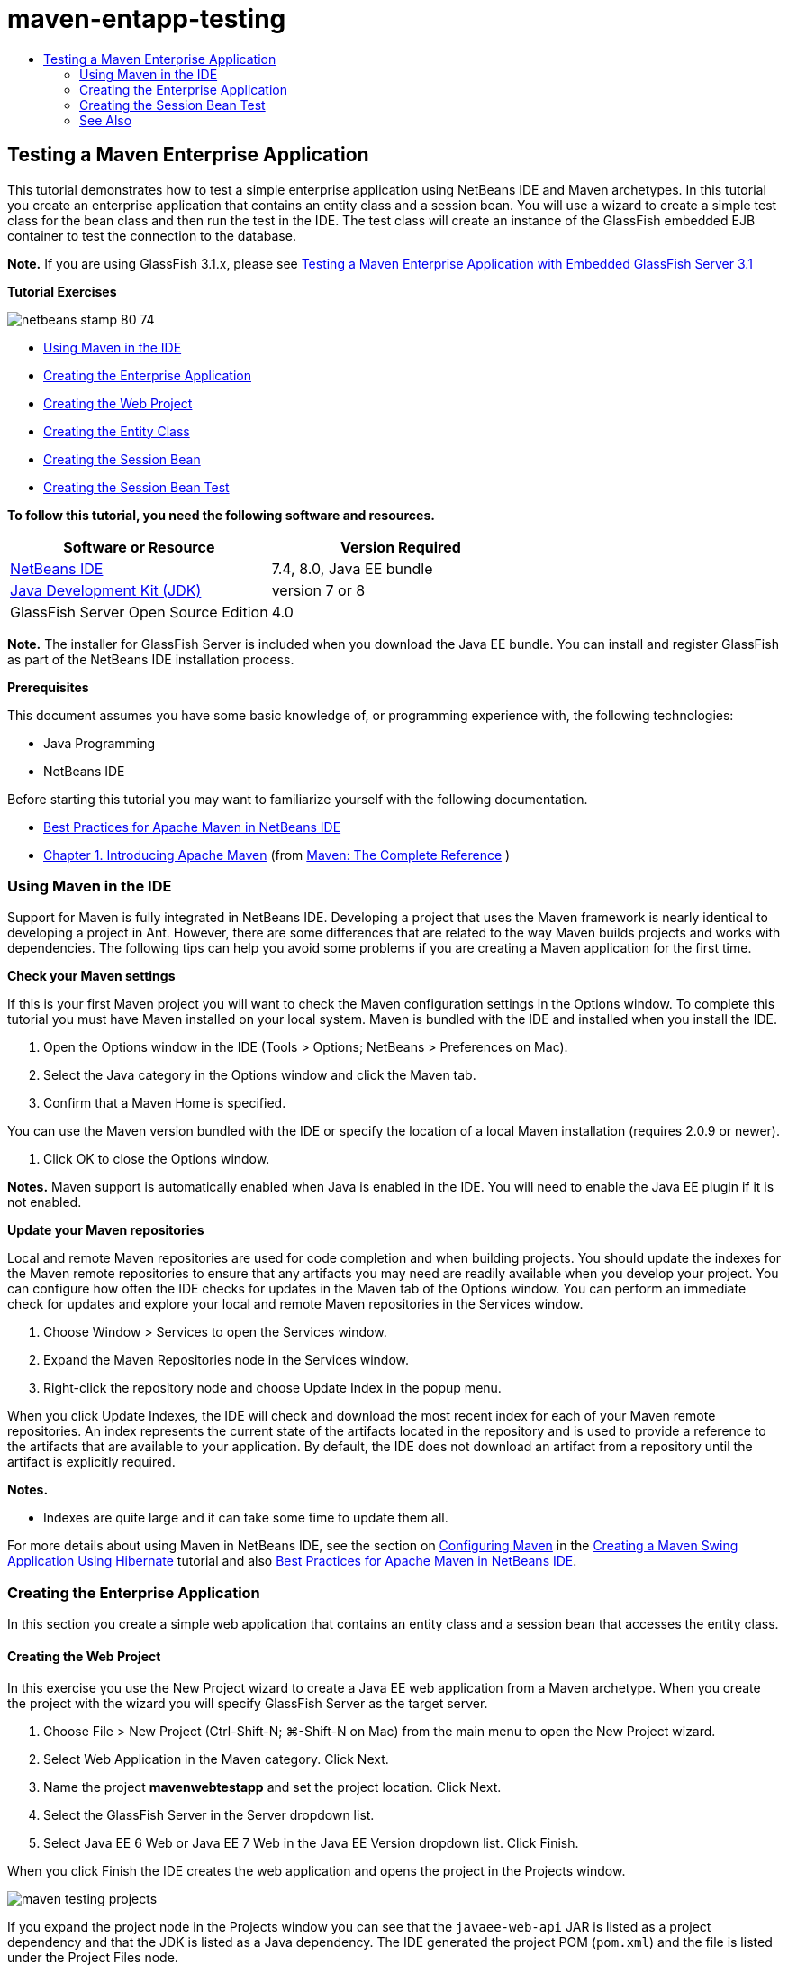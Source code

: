 // 
//     Licensed to the Apache Software Foundation (ASF) under one
//     or more contributor license agreements.  See the NOTICE file
//     distributed with this work for additional information
//     regarding copyright ownership.  The ASF licenses this file
//     to you under the Apache License, Version 2.0 (the
//     "License"); you may not use this file except in compliance
//     with the License.  You may obtain a copy of the License at
// 
//       http://www.apache.org/licenses/LICENSE-2.0
// 
//     Unless required by applicable law or agreed to in writing,
//     software distributed under the License is distributed on an
//     "AS IS" BASIS, WITHOUT WARRANTIES OR CONDITIONS OF ANY
//     KIND, either express or implied.  See the License for the
//     specific language governing permissions and limitations
//     under the License.
//

= maven-entapp-testing
:jbake-type: page
:jbake-tags: old-site, needs-review
:jbake-status: published
:keywords: Apache NetBeans  maven-entapp-testing
:description: Apache NetBeans  maven-entapp-testing
:toc: left
:toc-title:

== Testing a Maven Enterprise Application

This tutorial demonstrates how to test a simple enterprise application using NetBeans IDE and Maven archetypes. In this tutorial you create an enterprise application that contains an entity class and a session bean. You will use a wizard to create a simple test class for the bean class and then run the test in the IDE. The test class will create an instance of the GlassFish embedded EJB container to test the connection to the database.

*Note.* If you are using GlassFish 3.1.x, please see link:../../73/javaee/maven-entapp-testing.html[Testing a Maven Enterprise Application with Embedded GlassFish Server 3.1]

*Tutorial Exercises*

image:netbeans-stamp-80-74.png[title="Content on this page applies to the NetBeans IDE 7.4 and 8.0"]

* link:#intro[Using Maven in the IDE]
* link:#Exercise_1[Creating the Enterprise Application]
* link:#Exercise_1a[Creating the Web Project]
* link:#Exercise_1b[Creating the Entity Class]
* link:#Exercise_1c[Creating the Session Bean]
* link:#Exercise_2[Creating the Session Bean Test]

*To follow this tutorial, you need the following software and resources.*

|===
|Software or Resource |Version Required 

|link:https://netbeans.org/downloads/index.html[NetBeans IDE] |7.4, 8.0, Java EE bundle 

|link:http://www.oracle.com/technetwork/java/javase/downloads/index.html[Java Development Kit (JDK)] |version 7 or 8 

|GlassFish Server Open Source Edition |4.0 
|===

*Note.* The installer for GlassFish Server is included when you download the Java EE bundle. You can install and register GlassFish as part of the NetBeans IDE installation process.

*Prerequisites*

This document assumes you have some basic knowledge of, or programming experience with, the following technologies:

* Java Programming
* NetBeans IDE

Before starting this tutorial you may want to familiarize yourself with the following documentation.

* link:http://wiki.netbeans.org/MavenBestPractices[Best Practices for Apache Maven in NetBeans IDE]
* link:http://books.sonatype.com/mvnref-book/reference/introduction.html[Chapter 1. Introducing Apache Maven] (from link:http://books.sonatype.com/mvnref-book/reference/index.html[Maven: The Complete Reference] )

=== Using Maven in the IDE

Support for Maven is fully integrated in NetBeans IDE. Developing a project that uses the Maven framework is nearly identical to developing a project in Ant. However, there are some differences that are related to the way Maven builds projects and works with dependencies. The following tips can help you avoid some problems if you are creating a Maven application for the first time.

*Check your Maven settings*

If this is your first Maven project you will want to check the Maven configuration settings in the Options window. To complete this tutorial you must have Maven installed on your local system. Maven is bundled with the IDE and installed when you install the IDE.

1. Open the Options window in the IDE (Tools > Options; NetBeans > Preferences on Mac).
2. Select the Java category in the Options window and click the Maven tab.
3. Confirm that a Maven Home is specified.

You can use the Maven version bundled with the IDE or specify the location of a local Maven installation (requires 2.0.9 or newer).

4. Click OK to close the Options window.

*Notes.* Maven support is automatically enabled when Java is enabled in the IDE. You will need to enable the Java EE plugin if it is not enabled.

*Update your Maven repositories*

Local and remote Maven repositories are used for code completion and when building projects. You should update the indexes for the Maven remote repositories to ensure that any artifacts you may need are readily available when you develop your project. You can configure how often the IDE checks for updates in the Maven tab of the Options window. You can perform an immediate check for updates and explore your local and remote Maven repositories in the Services window.

1. Choose Window > Services to open the Services window.
2. Expand the Maven Repositories node in the Services window.
3. Right-click the repository node and choose Update Index in the popup menu.

When you click Update Indexes, the IDE will check and download the most recent index for each of your Maven remote repositories. An index represents the current state of the artifacts located in the repository and is used to provide a reference to the artifacts that are available to your application. By default, the IDE does not download an artifact from a repository until the artifact is explicitly required.

*Notes.*

* Indexes are quite large and it can take some time to update them all.

For more details about using Maven in NetBeans IDE, see the section on link:https://netbeans.org/kb/docs/java/maven-hib-java-se.html#02[Configuring Maven] in the link:https://netbeans.org/kb/docs/java/maven-hib-java-se.html[Creating a Maven Swing Application Using Hibernate] tutorial and also link:http://wiki.netbeans.org/MavenBestPractices[Best Practices for Apache Maven in NetBeans IDE].

=== Creating the Enterprise Application

In this section you create a simple web application that contains an entity class and a session bean that accesses the entity class.

==== Creating the Web Project

In this exercise you use the New Project wizard to create a Java EE web application from a Maven archetype. When you create the project with the wizard you will specify GlassFish Server as the target server.

1. Choose File > New Project (Ctrl-Shift-N; ⌘-Shift-N on Mac) from the main menu to open the New Project wizard.
2. Select Web Application in the Maven category. Click Next.
3. Name the project *mavenwebtestapp* and set the project location. Click Next.
4. Select the GlassFish Server in the Server dropdown list.
5. Select Java EE 6 Web or Java EE 7 Web in the Java EE Version dropdown list. Click Finish.

When you click Finish the IDE creates the web application and opens the project in the Projects window.

image:maven-testing-projects.png[title="Projects window showing generated projects"]

If you expand the project node in the Projects window you can see that the `javaee-web-api` JAR is listed as a project dependency and that the JDK is listed as a Java dependency. The IDE generated the project POM (`pom.xml`) and the file is listed under the Project Files node.

==== Creating the Entity Class

In this exercise you use the New File wizard to create an entity class. When you create the entity class you will select the `jdbc/sample` datasource in the wizard. You do not need to create or register a new datasource because the `jdbc/sample` datasource was registered when you installed the server.

*Note.* If you want to create a new datasource or use a different datasource, the datasource must be registered on the server before you test the application using the embedded container. When testing the application using the embedded container the IDE will not register the datasource for you as it does when deploying to a GlassFish server instance.

1. Right-click the project node and choose New > Entity Class.

Alternatively, you can choose File > New File (Ctrl-N; ⌘-N on Mac) from the main menu and select Entity Class in the Persistence category.

2. Type *MyEntity* for the Class Name.
3. Select `com.mycompany.mavenwebtestapp` as the Package and set the Primary Key Type to *`int`*.
4. Confirm that Create Persistence Unit is selected. Click Next.
5. Select *jdbc/sample* in the Data Source dropdown list.
6. Confirm that Use Java Transaction APIs is selected and select Drop and Create as the Table Generation Strategy. Click Finish.
image:maven-testing-pu.png[title="Projects window showing generated projects"]

When you click Finish the IDE generates the MyEntity class and opens the class in the source editor. The IDE adds the `eclipselink`, `javax.persistence` and `org.eclipse.persistence.jpa.modelgen.processor` artifacts as project dependencies.

7. In the source editor, add the private field `name` to the class.
[source,java]
----

private String name;
----
8. Right-click in the editor and choose Getter and Setter in the Insert Code popup menu (Alt-Insert; Ctrl-I on Mac) to generate a getter and setter for the `name` field.
9. Add the following constructor.
[source,java]
----

public MyEntity(int id) {
    this.id = id;
    name = "Entity number " + id + " created at " + new Date();
}
----
10. Add the following `@NamedQueries` and `@NamedQuery` annotations (in bold) to create a named SQL query that will find all records in the MyEntity table.
[source,java]
----

@Entity
*@NamedQueries({
    @NamedQuery(name = "MyEntity.findAll", query = "select e from MyEntity e")})*
public class MyEntity implements Serializable {
----

11. Click the hint in the left margin next to the class declaration and choose the *Create default constructor* hint.
image:maven-testing-createconstructor.png[title="Projects window showing generated projects"]
12. Fix the import statements (Ctrl-Shift-I; ⌘-Shift-I on Mac) to add import statements for `javax.persistence.NamedQuery`, `javax.persistence.NamedQueries` and `java.util.Date`. Save your changes.

==== Creating the Session Bean

In this exercise you will use a wizard to create a session facade for the `MyEntity` entity class. When you use the wizard to generate the facade the IDE will also generate an abstract facade that contains some methods such as `create` and `find` that are commonly used when accessing entity classes. You will then add two methods to the facade.

1. Right-click the project node and choose New > Other.

Alternatively, you can choose File > New File (Ctrl-N; ⌘-N on Mac) from the main menu to open the New File wizard.

2. Select Session Beans For Entity Classes in the Enterprise JavaBeans category. Click Next.
3. Select the `MyEntity` class from the list of Available Entity Classes and click Add. Click Next.
4. Use the default properties in the Generated Session Beans panel of the wizard. Click Finish.

When you click Finish the IDE generates `AbstractFacade.java` and `MyEntityFacade.java` in the `com.mycompany.mavenwebtestapp` package and opens the classes in the source editor.

In the source editor you can see that the IDE generated code for `EntityManager` and added the `@PersistenceContext` annotation to specify the persistence unit.

[source,java]
----

@Stateless
public class MyEntityFacade extends AbstractFacade<MyEntity> {
    @PersistenceContext(unitName = "com.mycompany_mavenwebtestapp_war_1.0-SNAPSHOTPU")
    private EntityManager em;

    @Override
    protected EntityManager getEntityManager() {
        return em;
    }

    public MyEntityFacade() {
        super(MyEntity.class);
    }
    
}
----
5. Add the following methods to `MyEntityFacade.java`.
[source,java]
----

    @PermitAll
    public int verify() {
        String result = null;
        Query q = em.createNamedQuery("MyEntity.findAll");
        Collection entities = q.getResultList();
        int s = entities.size();
        for (Object o : entities) {
            MyEntity se = (MyEntity) o;
            System.out.println("Found: " + se.getName());
        }

        return s;
    }

    @PermitAll
    public void insert(int num) {
        for (int i = 1; i <= num; i++) {
            System.out.println("Inserting # " + i);
            MyEntity e = new MyEntity(i);
            em.persist(e);
        }
    }
----
6. Fix your imports to add the required import statements. Save your changes.
image:maven-testing-fiximports.png[title="Projects window showing generated projects"]

*Note.* Confirm that *`javax.persistence.Query`* is selected in the Fix All Imports dialog box.

=== Creating the Session Bean Test

In this section you will create a JUnit test class for the `MyEntityFacade` session facade. The IDE will generate skeleton test methods for each of the methods in the facade class as well as each of the methods in the abstract facade. You will annotate the test methods that are generated for the methods in the abstract facade to instruct the IDE and the JUnit test runner to ignore them. You will then modify the test method for the `verify` method that you added to `MyEntityFacade`.

In the generated tests you will see that the IDE automatically adds code that calls on `EJBContainer` to create an instance of the EJB container.

1. Right-click `MyEntityFacade.java` in the Projects window and choose Tools > Create Tests.
2. Select a test framework from the Framework dropdown list
3. Use the default options in the Create Tests dialog box. Click OK.

*Note.* The first time that you create a JUnit test you need to specify the version of the JUnit framework. Select JUnit 4.x as the JUnit version and click Select.

By default, the IDE generates a skeleton test class that contains tests for each of the methods in `MyEntityFacade` and `AbstractFacade`. The IDE automatically adds a dependency on the JUnit 4.10 to the POM.

4. Annotate each of the test methods except `testVerify` with the `@Ignore` annotation. The IDE will skip each of the tests annotated with `@Ignore` when running the tests.

Alternatively, you can delete all the test methods except `testVerify`.

5. Locate the `testVerify` test method in the test class.

You can see that the test contains a line that calls on `EJBContainer`.

[source,java]
----

    @Test
    public void testVerify() throws Exception {
        System.out.println("verify");
        EJBContainer container = javax.ejb.embeddable.EJBContainer.createEJBContainer();
        MyEntityFacade instance = (MyEntityFacade)container.getContext().lookup("java:global/classes/MyEntityFacade");
        int expResult = 0;
        int result = instance.verify();
        assertEquals(expResult, result);
        container.close();
        // TODO review the generated test code and remove the default call to fail.
        fail("The test case is a prototype.");
    }
----
6. Make the following changes (in bold) to the skeleton of the `testVerify` test method.
[source,java]
----

@Test
public void testVerify() throws Exception {
    System.out.println("verify");
    EJBContainer container = javax.ejb.embeddable.EJBContainer.createEJBContainer();
    MyEntityFacade instance = (MyEntityFacade)container.getContext().lookup("java:global/classes/MyEntityFacade");
    *System.out.println("Inserting entities...");
    instance.insert(5);*
    int result = instance.verify();
    *System.out.println("JPA call returned: " + result);
    System.out.println("Done calling EJB");
    Assert.assertTrue("Unexpected number of entities", (result == 5));*
    container.close();
}
----
7. Fix the import statements to add `junit.framework.Assert`. Save your changes.

You now need to modify the POM to add a dependency on the `<glassfish.embedded-static-shell.jar>` that is located in your local installation of the GlassFish server.

8. Open `pom.xml` in the editor and locate the `<properties>` element.
[source,xml]
----

    <properties>
        <endorsed.dir>${project.build.directory}/endorsed</endorsed.dir>
        <project.build.sourceEncoding>UTF-8</project.build.sourceEncoding>
    </properties>
                
----
9. Edit the `<properties>` element to add the `<glassfish.embedded-static-shell.jar>` element (in *bold*) that specifies the location of the JAR in your local GlassFish installation. You will then reference this property in the dependency on the artifact.
[source,xml]
----

    <properties>
        <endorsed.dir>${project.build.directory}/endorsed</endorsed.dir>
        <project.build.sourceEncoding>UTF-8</project.build.sourceEncoding>
        *<glassfish.embedded-static-shell.jar>_<INSTALLATION_PATH>_/glassfish-4.0/glassfish/lib/embedded/glassfish-embedded-static-shell.jar</glassfish.embedded-static-shell.jar>*

    </properties>
                
----

*Note.* `_<INSTALLATION_PATH>_` is the absolute path to your local GlassFish installation. You will need to modify this element in the POM if the path to the local installation changes.

10. Right-click the Dependencies node in the Projects window and choose Add Dependency.
11. In the Add Dependency dialog box, type *embedded-static-shell* in the Query text field.
12. Locate the 4.0 JAR in the search results and click Add.
image:add-shell-dependency.png[title="Test Results window"]

When you click Add the IDE adds the dependency to the POM.

You now want to modify the POM to specify the local installation of GlassFish as the source for the JAR.

13. Locate the dependency in the POM and make the following changes (in *bold*) to modify the element to reference the `<glassfish.embedded-static-shell.jar>` property that you added and to specify the `<scope>`. Save your changes.
[source,xml]
----

        <dependency>
            <groupId>org.glassfish.main.extras</groupId>
            <artifactId>glassfish-embedded-static-shell</artifactId>
            <version>4.0</version>
            *<scope>system</scope>
            <systemPath>${glassfish.embedded-static-shell.jar}</systemPath>*
        </dependency>
                
----
14. In the Services window, right-click the GlassFish Server node and choose Start.

The JavaDB database server will also start when you start the GlassFish Server.

15. In the Projects window, right-click the project node and choose Test.

When you choose Test the IDE will build application and run the test phase of the build lifecycle. The unit tests will be executed with the surefire plugin, which supports running JUnit 4.x tests. For more about the surefire plugin, see link:http://maven.apache.org/plugins/maven-surefire-plugin/[http://maven.apache.org/plugins/maven-surefire-plugin/].

You can see the results of the test in the Test Results window. You can open the Test Results window by choosing Window > Output > Test Results from the main menu.

image:maven-test-results.png[title="Test Results window"]

In the Test Results window you can click the Show Passed icon (image:test-ok_16.png[title="Show Passed icon"]) to display a list of all the tests that passed. In this example you can see that nine tests passed. If you look in the Output window you can see that only one test was run and eight tests were skipped. Skipped tests are included in the list of tests that passed in the Test Results window.

[source,java]
----

Running com.mycompany.mavenwebtestapp.MyEntityFacadeTest
verify
...
Inserting entities...
Inserting # 1
Inserting # 2
Inserting # 3
Inserting # 4
Inserting # 5
Found: Entity number 2 created at Wed Oct 09 19:06:59 CEST 2013
Found: Entity number 4 created at Wed Oct 09 19:06:59 CEST 2013
Found: Entity number 3 created at Wed Oct 09 19:06:59 CEST 2013
Found: Entity number 1 created at Wed Oct 09 19:06:59 CEST 2013
Found: Entity number 5 created at Wed Oct 09 19:06:59 CEST 2013
JPA call returned: 5
Done calling EJB
...

Results :

Tests run: 9, Failures: 0, Errors: 0, Skipped: 8

----


link:/about/contact_form.html?to=3&subject=Feedback:%20Creating%20an%20Enterprise%20Application%20Using%20Maven[Send Feedback on This Tutorial]


=== See Also

For more information about using NetBeans IDE to develop Java EE applications, see the following resources:

* link:javaee-intro.html[Introduction to Java EE Technology]
* link:javaee-gettingstarted.html[Getting Started with Java EE Applications]
* link:maven-entapp.html[Creating an Enterprise Application Using Maven]
* link:../../trails/java-ee.html[Java EE &amp; Java Web Learning Trail]

You can find more information about using Enterprise Beans in the link:http://download.oracle.com/javaee/6/tutorial/doc/[Java EE 6 Tutorial].

To send comments and suggestions, get support, and keep informed on the latest developments on the NetBeans IDE Java EE development features, link:../../../community/lists/top.html[join the nbj2ee mailing list].


NOTE: This document was automatically converted to the AsciiDoc format on 2018-03-13, and needs to be reviewed.
